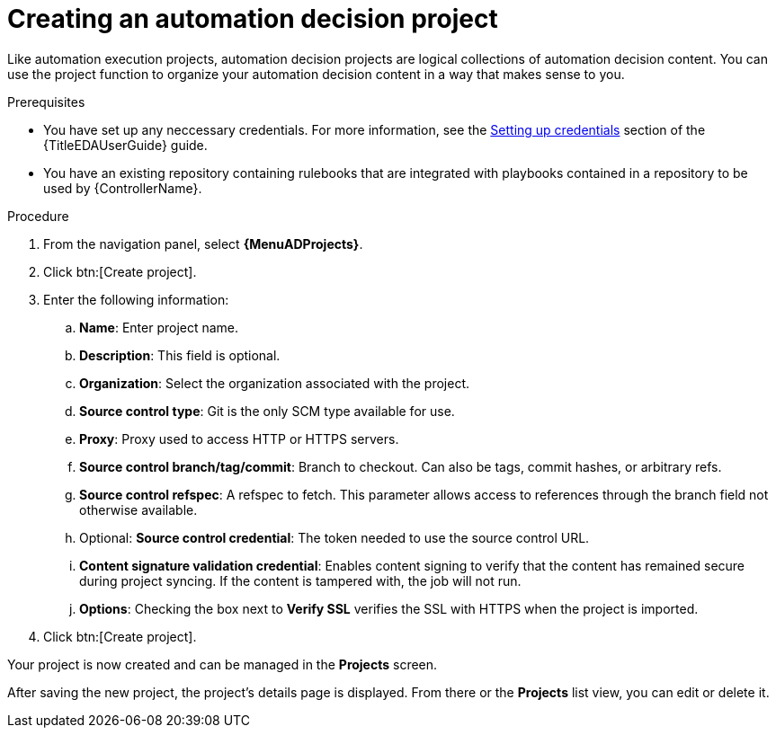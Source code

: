 [id="proc-gs-auto-dev-create-automation-decision-proj"]

= Creating an automation decision project

Like automation execution projects, automation decision projects are logical collections of automation decision content. 
You can use the project function to organize your automation decision content in a way that makes sense to you.

.Prerequisites

* You have set up any neccessary credentials.
For more information, see the link:link:{URLEDAUserGuide}/eda-credentials#eda-set-up-credential[Setting up credentials] section of the {TitleEDAUserGuide} guide.
* You have an existing repository containing rulebooks that are integrated with playbooks contained in a repository to be used by {ControllerName}.

.Procedure

. From the navigation panel, select *{MenuADProjects}*.
. Click btn:[Create project].
. Enter the following information:
.. *Name*: Enter project name.
.. *Description*: This field is optional.
.. *Organization*: Select the organization associated with the project.  
.. *Source control type*: Git is the only SCM type available for use.
.. *Proxy*: Proxy used to access HTTP or HTTPS servers.
.. *Source control branch/tag/commit*: Branch to checkout. Can also be tags, commit hashes, or arbitrary refs.
.. *Source control refspec*: A refspec to fetch. This parameter allows access to references through the branch field not otherwise available.
.. Optional: *Source control credential*: The token needed to use the source control URL.
.. *Content signature validation credential*: Enables content signing to verify that the content has remained secure during project syncing. If the content is tampered with, the job will not run.
.. *Options*: Checking the box next to *Verify SSL* verifies the SSL with HTTPS when the project is imported. 
. Click btn:[Create project].

Your project is now created and can be managed in the *Projects* screen.

After saving the new project, the project's details page is displayed.
From there or the *Projects* list view, you can edit or delete it.
